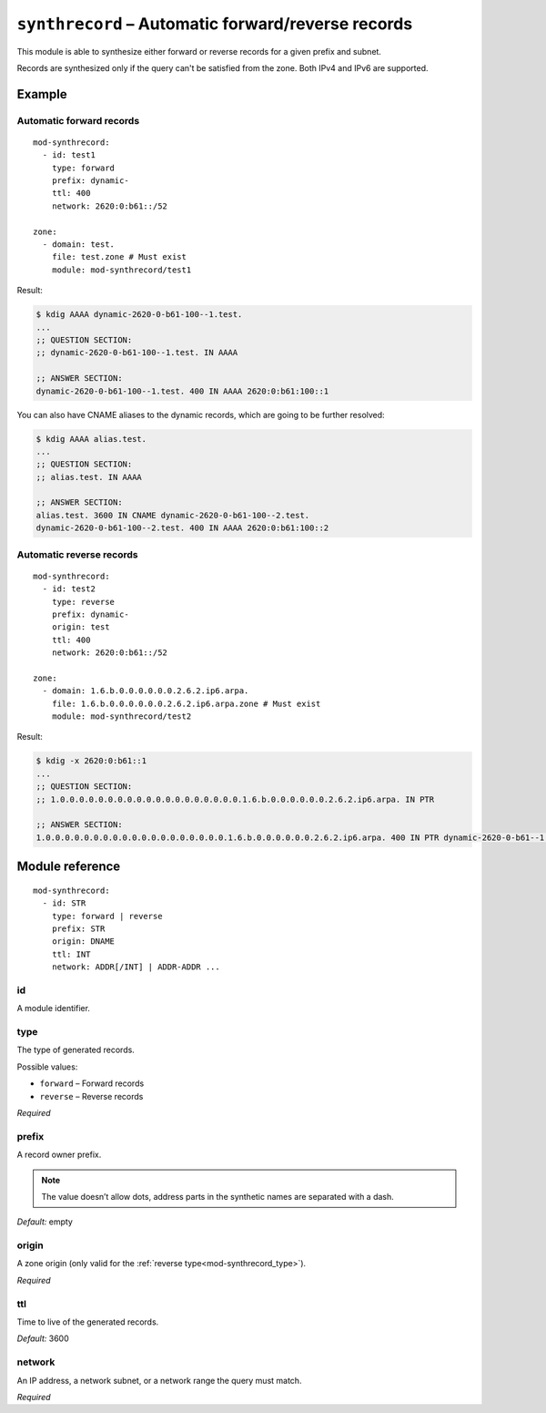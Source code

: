 .. _mod-synthrecord:

``synthrecord`` – Automatic forward/reverse records
===================================================

This module is able to synthesize either forward or reverse records for
a given prefix and subnet.

Records are synthesized only if the query can't be satisfied from the zone.
Both IPv4 and IPv6 are supported.

Example
-------

Automatic forward records
.........................

::

   mod-synthrecord:
     - id: test1
       type: forward
       prefix: dynamic-
       ttl: 400
       network: 2620:0:b61::/52

   zone:
     - domain: test.
       file: test.zone # Must exist
       module: mod-synthrecord/test1

Result:

.. code-block:: console

   $ kdig AAAA dynamic-2620-0-b61-100--1.test.
   ...
   ;; QUESTION SECTION:
   ;; dynamic-2620-0-b61-100--1.test. IN AAAA

   ;; ANSWER SECTION:
   dynamic-2620-0-b61-100--1.test. 400 IN AAAA 2620:0:b61:100::1

You can also have CNAME aliases to the dynamic records, which are going to be
further resolved:

.. code-block:: console

   $ kdig AAAA alias.test.
   ...
   ;; QUESTION SECTION:
   ;; alias.test. IN AAAA

   ;; ANSWER SECTION:
   alias.test. 3600 IN CNAME dynamic-2620-0-b61-100--2.test.
   dynamic-2620-0-b61-100--2.test. 400 IN AAAA 2620:0:b61:100::2

Automatic reverse records
.........................

::

   mod-synthrecord:
     - id: test2
       type: reverse
       prefix: dynamic-
       origin: test
       ttl: 400
       network: 2620:0:b61::/52

   zone:
     - domain: 1.6.b.0.0.0.0.0.0.2.6.2.ip6.arpa.
       file: 1.6.b.0.0.0.0.0.0.2.6.2.ip6.arpa.zone # Must exist
       module: mod-synthrecord/test2

Result:

.. code-block:: console

   $ kdig -x 2620:0:b61::1
   ...
   ;; QUESTION SECTION:
   ;; 1.0.0.0.0.0.0.0.0.0.0.0.0.0.0.0.0.0.0.0.1.6.b.0.0.0.0.0.0.2.6.2.ip6.arpa. IN PTR

   ;; ANSWER SECTION:
   1.0.0.0.0.0.0.0.0.0.0.0.0.0.0.0.0.0.0.0.1.6.b.0.0.0.0.0.0.2.6.2.ip6.arpa. 400 IN PTR dynamic-2620-0-b61--1.test.

Module reference
----------------

::

 mod-synthrecord:
   - id: STR
     type: forward | reverse
     prefix: STR
     origin: DNAME
     ttl: INT
     network: ADDR[/INT] | ADDR-ADDR ...

.. _mod-synthrecord_id:

id
..

A module identifier.

.. _mod-synthrecord_type:

type
....

The type of generated records.

Possible values:

- ``forward`` – Forward records
- ``reverse`` – Reverse records

*Required*

.. _mod-synthrecord_prefix:

prefix
......

A record owner prefix.

.. NOTE::
   The value doesn’t allow dots, address parts in the synthetic names are
   separated with a dash.

*Default:* empty

.. _mod-synthrecord_origin:

origin
......

A zone origin (only valid for the :ref:`reverse type<mod-synthrecord_type>`).

*Required*

.. _mod-synthrecord_ttl:

ttl
...

Time to live of the generated records.

*Default:* 3600

.. _mod-synthrecord_network:

network
.......

An IP address, a network subnet, or a network range the query must match.

*Required*
